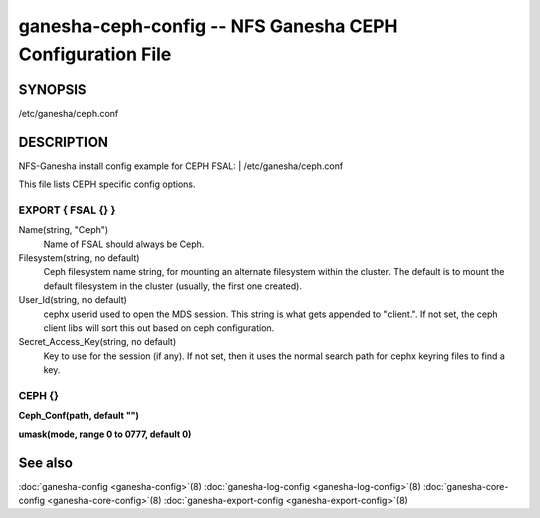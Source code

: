===================================================================
ganesha-ceph-config -- NFS Ganesha CEPH Configuration File
===================================================================

.. program:: ganesha-ceph-config


SYNOPSIS
==========================================================

| /etc/ganesha/ceph.conf

DESCRIPTION
==========================================================

NFS-Ganesha install config example for CEPH FSAL:
| /etc/ganesha/ceph.conf

This file lists CEPH specific config options.

EXPORT { FSAL {} }
--------------------------------------------------------------------------------
Name(string, "Ceph")
    Name of FSAL should always be Ceph.

Filesystem(string, no default)
    Ceph filesystem name string, for mounting an alternate filesystem within
    the cluster. The default is to mount the default filesystem in the cluster
    (usually, the first one created).

User_Id(string, no default)
    cephx userid used to open the MDS session. This string is what gets appended
    to "client.". If not set, the ceph client libs will sort this out based on
    ceph configuration.

Secret_Access_Key(string, no default)
    Key to use for the session (if any). If not set, then it uses the normal
    search path for cephx keyring files to find a key.

CEPH {}
--------------------------------------------------------------------------------

**Ceph_Conf(path, default "")**

**umask(mode, range 0 to 0777, default 0)**

See also
==============================
:doc:`ganesha-config <ganesha-config>`\(8)
:doc:`ganesha-log-config <ganesha-log-config>`\(8)
:doc:`ganesha-core-config <ganesha-core-config>`\(8)
:doc:`ganesha-export-config <ganesha-export-config>`\(8)

